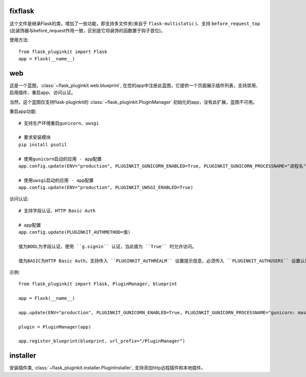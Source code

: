 fixflask
--------

这个文件是继承Flask的类，增加了一些功能，即支持多文件夹(来自于 ``flask-multistatic`` )、支持 ``before_request_top`` (此装饰器与before_request作用一致，区别是它将装饰的函数置于钩子首位)。


使用方法::

    from flask_pluginkit import Flask
    app = Flask(__name__)

web
---

这是一个蓝图，:class:`~flask_pluginkit.web.blueprint`, 在您的app中注册此蓝图，它提供一个页面展示插件列表，支持禁用、启用插件、重启app、访问认证。

当然，这个蓝图仅支持flask-pluginkit的 :class:`~flask_pluginkit.PluginManager` 初始化的app，没有此扩展，蓝图不可用。

重启app功能::

    # 支持生产环境重启gunicorn、uwsgi

    # 要求安装模块
    pip install psutil

    # 使用gunicorn启动的应用 - app配置
    app.config.update(ENV="production", PLUGINKIT_GUNICORN_ENABLED=True, PLUGINKIT_GUNICORN_PROCESSNAME="进程名")

    # 使用uwsgi启动的应用 - app配置
    app.config.update(ENV="production", PLUGINKIT_UWSGI_ENABLED=True)

访问认证::

    # 支持字段认证、HTTP Basic Auth

    # app配置
    app.config.update(PLUGINKIT_AUTHMETHOD=值)

    值为BOOL为字段认证，使用 ``g.signin`` 认证，当此值为 ``True`` 时允许访问。

    值为BASIC为HTTP Basic Auth，支持传入 ``PLUGINKIT_AUTHREALM`` 设置提示信息，必须传入 ``PLUGINKIT_AUTHUSERS`` 设置认证的用户名及密码，要求类型是字典，key是用户名，value是密码。

示例::

    from flask_pluginkit import Flask, PluginManager, blueprint

    app = Flask(__name__)

    app.update(ENV="production", PLUGINKIT_GUNICORN_ENABLED=True, PLUGINKIT_GUNICORN_PROCESSNAME="gunicorn: master [xxx]", PLUGINKIT_AUTHREALM="BASIC", PLUGINKIT_AUTHUSERS=dict(admin="admin"))

    plugin = PluginManager(app)

    app.register_blueprint(blueprint, url_prefix="/PluginManager")

installer
---------

安装插件类, :class:`~flask_pluginkit.installer.PluginInstaller`, 支持添加http远程插件和本地插件。

